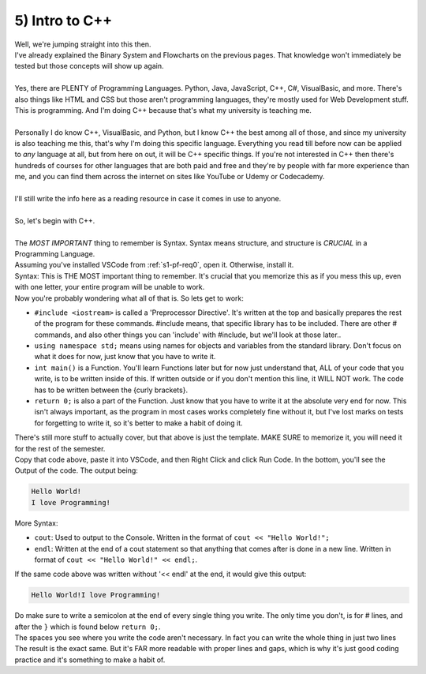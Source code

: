 .. _s1-pf-t05:

5) Intro to C++
---------------

| Well, we're jumping straight into this then.
| I've already explained the Binary System and Flowcharts on the previous pages. That knowledge won't immediately be tested but those concepts will show up again.
|
| Yes, there are PLENTY of Programming Languages. Python, Java, JavaScript, C++, C#, VisualBasic, and more. There's also things like HTML and CSS but those aren't programming languages, they're mostly used for Web Development stuff.
| This is programming. And I'm doing C++ because that's what my university is teaching me.
|
| Personally I do know C++, VisualBasic, and Python, but I know C++ the best among all of those, and since my university is also teaching me this, that's why I'm doing this specific language. Everything you read till before now can be applied to *any* language at all, but from here on out, it will be C++ specific things. If you're not interested in C++ then there's hundreds of courses for other languages that are both paid and free and they're by people with far more experience than me, and you can find them across the internet on sites like YouTube or Udemy or Codecademy.
|
| I'll still write the info here as a reading resource in case it comes in use to anyone.
|
| So, let's begin with C++.
|
| The *MOST IMPORTANT* thing to remember is Syntax. Syntax means structure, and structure is *CRUCIAL* in a Programming Language.
| Assuming you've installed VSCode from :ref:`s1-pf-req0`, open it. Otherwise, install it.
| Syntax: This is THE MOST important thing to remember. It's crucial that you memorize this as if you mess this up, even with one letter, your entire program will be unable to work.

.. code-block:: c++
   :linenos:
   :emphasize-lines: 1,2,3,11
   
    #include <iostream>
    using namespace std;
    int main() 
    {
        //
        // Write
        // Your
        // Code
        // Here
        //
        return 0;
    }


| Now you're probably wondering what all of that is. So lets get to work:

*    ``#include <iostream>`` is called a 'Preprocessor Directive'. It's written at the top and basically prepares the rest of the program for these commands. #include means, that specific library has to be included. There are other # commands, and also other things you can 'include' with #include, but we'll look at those later..
*    ``using namespace std;`` means using names for objects and variables from the standard library. Don't focus on what it does for now, just know that you have to write it.
*    ``int main()`` is a Function. You'll learn Functions later but for now just understand that, ALL of your code that you write, is to be written inside of this. If written outside or if you don't mention this line, it WILL NOT work. The code has to be written between the {curly brackets}.
*    ``return 0;`` is also a part of the Function. Just know that you have to write it at the absolute very end for now. This isn't always important, as the program in most cases works completely fine without it, but I've lost marks on tests for forgetting to write it, so it's better to make a habit of doing it.
| There's still more stuff to actually cover, but that above is just the template. MAKE SURE to memorize it, you will need it for the rest of the semester.

.. code-block:: c++
   :linenos:
   
    #include <iostream>
    using namespace std;
    int main() 
    {
        cout << "Hello World!" << endl;
        cout << "I love Programming!" << endl;
        return 0;
    }

| Copy that code above, paste it into VSCode, and then Right Click and click Run Code. In the bottom, you'll see the Output of the code. The output being:

.. code-block:: c++

	Hello World!
	I love Programming!


| More Syntax:
*    ``cout``: Used to output to the Console. Written in the format of ``cout << "Hello World!";``
*    ``endl``: Written at the end of a cout statement so that anything that comes after is done in a new line. Written in format of ``cout << "Hello World!" << endl;``.
| If the same code above was written without '<< endl' at the end, it would give this output:

.. code-block:: c++

	Hello World!I love Programming!


| Do make sure to write a semicolon at the end of every single thing you write. The only time you don't, is for # lines, and after the ``}`` which is found below ``return 0;``.
| The spaces you see where you write the code aren't necessary. In fact you can write the whole thing in just two lines

.. code-block:: c++
   :linenos:

    #include <iostream>
    using namespace std;int main() {cout<<"Hello World!"<<endl;cout<<"I love Programming!"<<endl;return 0;}

| The result is the exact same. But it's FAR more readable with proper lines and gaps, which is why it's just good coding practice and it's something to make a habit of.
